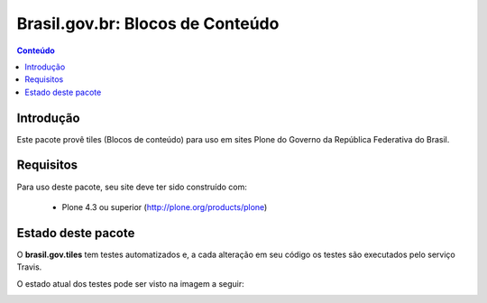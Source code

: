 **************************************
Brasil.gov.br: Blocos de Conteúdo
**************************************

.. contents:: Conteúdo
   :depth: 2

Introdução
-----------

Este pacote provê tiles (Blocos de conteúdo) para uso em
sites Plone do Governo da República Federativa do Brasil.

Requisitos
------------

Para uso deste pacote, seu site deve ter sido construído com:

    * Plone 4.3 ou superior (http://plone.org/products/plone)


Estado deste pacote
---------------------

O **brasil.gov.tiles** tem testes automatizados e, a cada alteração em seu
código os testes são executados pelo serviço Travis.

O estado atual dos testes pode ser visto na imagem a seguir:

.. image:: https://secure.travis-ci.org/plonegovbr/brasil.gov.tiles.png
    :target: http://travis-ci.org/plonegovbr/brasil.gov.tiles

